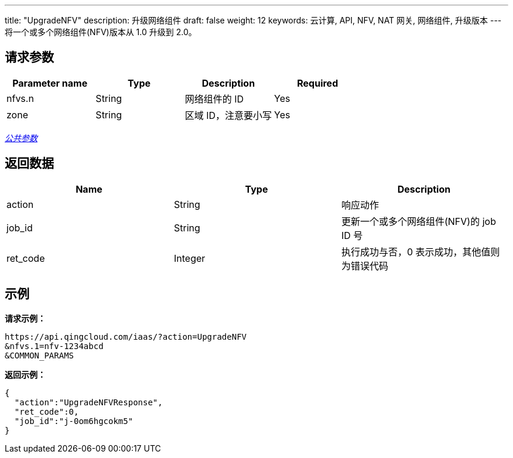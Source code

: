 ---
title: "UpgradeNFV"
description: 升级网络组件
draft: false
weight: 12
keywords: 云计算, API, NFV, NAT 网关, 网络组件, 升级版本
---
将一个或多个网络组件(NFV)版本从 1.0  升级到 2.0。

== 请求参数

|===
| Parameter name | Type | Description | Required

| nfvs.n
| String
| 网络组件的 ID
| Yes

| zone
| String
| 区域 ID，注意要小写
| Yes
|===

link:../../get_api/parameters/[_公共参数_]

== 返回数据

|===
| Name | Type | Description

| action
| String
| 响应动作

| job_id
| String
| 更新一个或多个网络组件(NFV)的 job ID 号

| ret_code
| Integer
| 执行成功与否，0 表示成功，其他值则为错误代码
|===

== 示例

*请求示例：*
[source]
----
https://api.qingcloud.com/iaas/?action=UpgradeNFV
&nfvs.1=nfv-1234abcd
&COMMON_PARAMS
----

*返回示例：*
[source]
----
{
  "action":"UpgradeNFVResponse",
  "ret_code":0,
  "job_id":"j-0om6hgcokm5"
}
----
